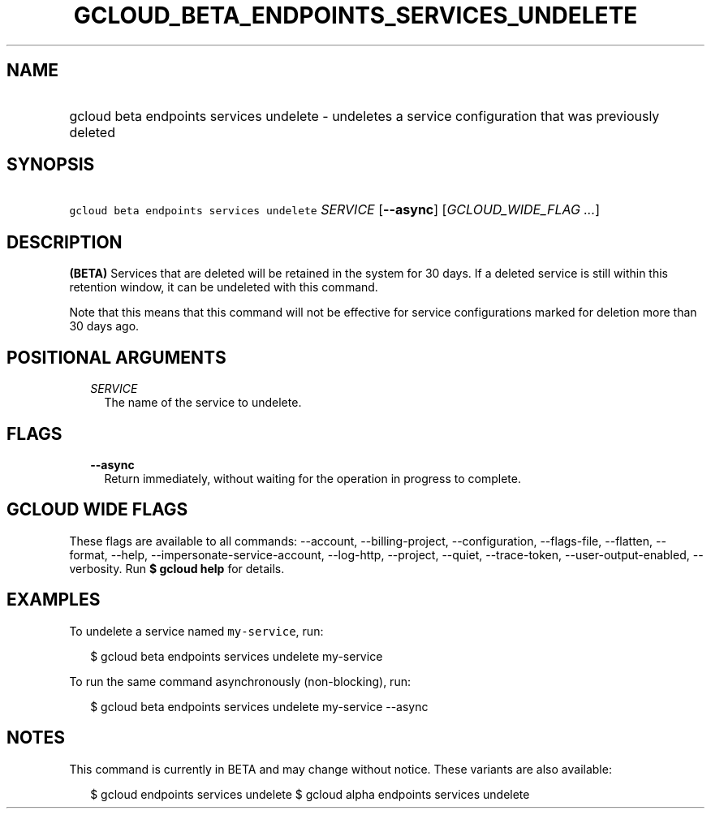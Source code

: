 
.TH "GCLOUD_BETA_ENDPOINTS_SERVICES_UNDELETE" 1



.SH "NAME"
.HP
gcloud beta endpoints services undelete \- undeletes a service configuration that was previously deleted



.SH "SYNOPSIS"
.HP
\f5gcloud beta endpoints services undelete\fR \fISERVICE\fR [\fB\-\-async\fR] [\fIGCLOUD_WIDE_FLAG\ ...\fR]



.SH "DESCRIPTION"

\fB(BETA)\fR Services that are deleted will be retained in the system for 30
days. If a deleted service is still within this retention window, it can be
undeleted with this command.

Note that this means that this command will not be effective for service
configurations marked for deletion more than 30 days ago.



.SH "POSITIONAL ARGUMENTS"

.RS 2m
.TP 2m
\fISERVICE\fR
The name of the service to undelete.


.RE
.sp

.SH "FLAGS"

.RS 2m
.TP 2m
\fB\-\-async\fR
Return immediately, without waiting for the operation in progress to complete.


.RE
.sp

.SH "GCLOUD WIDE FLAGS"

These flags are available to all commands: \-\-account, \-\-billing\-project,
\-\-configuration, \-\-flags\-file, \-\-flatten, \-\-format, \-\-help,
\-\-impersonate\-service\-account, \-\-log\-http, \-\-project, \-\-quiet,
\-\-trace\-token, \-\-user\-output\-enabled, \-\-verbosity. Run \fB$ gcloud
help\fR for details.



.SH "EXAMPLES"

To undelete a service named \f5my\-service\fR, run:

.RS 2m
$ gcloud beta endpoints services undelete my\-service
.RE

To run the same command asynchronously (non\-blocking), run:

.RS 2m
$ gcloud beta endpoints services undelete my\-service \-\-async
.RE



.SH "NOTES"

This command is currently in BETA and may change without notice. These variants
are also available:

.RS 2m
$ gcloud endpoints services undelete
$ gcloud alpha endpoints services undelete
.RE

